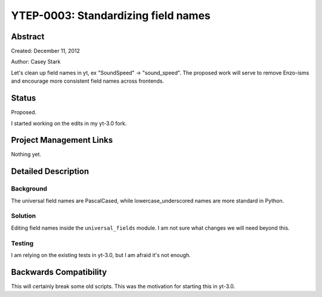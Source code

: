YTEP-0003: Standardizing field names
====================================


Abstract
--------

Created: December 11, 2012

Author: Casey Stark

Let's clean up field names in yt, ex "SoundSpeed" -> "sound_speed". The
proposed work will serve to remove Enzo-isms and encourage more consistent
field names across frontends.

Status
------

Proposed.

I started working on the edits in my yt-3.0 fork.

Project Management Links
------------------------

Nothing yet.

Detailed Description
--------------------

Background
^^^^^^^^^^

The universal field names are PascalCased, while lowercase_underscored names
are more standard in Python.

Solution
^^^^^^^^

Editing field names inside the ``universal_fields`` module. I am not sure what
changes we will need beyond this.

Testing
^^^^^^^

I am relying on the existing tests in yt-3.0, but I am afraid it's not enough.

Backwards Compatibility
-----------------------

This will certainly break some old scripts. This was the motivation for
starting this in yt-3.0.
